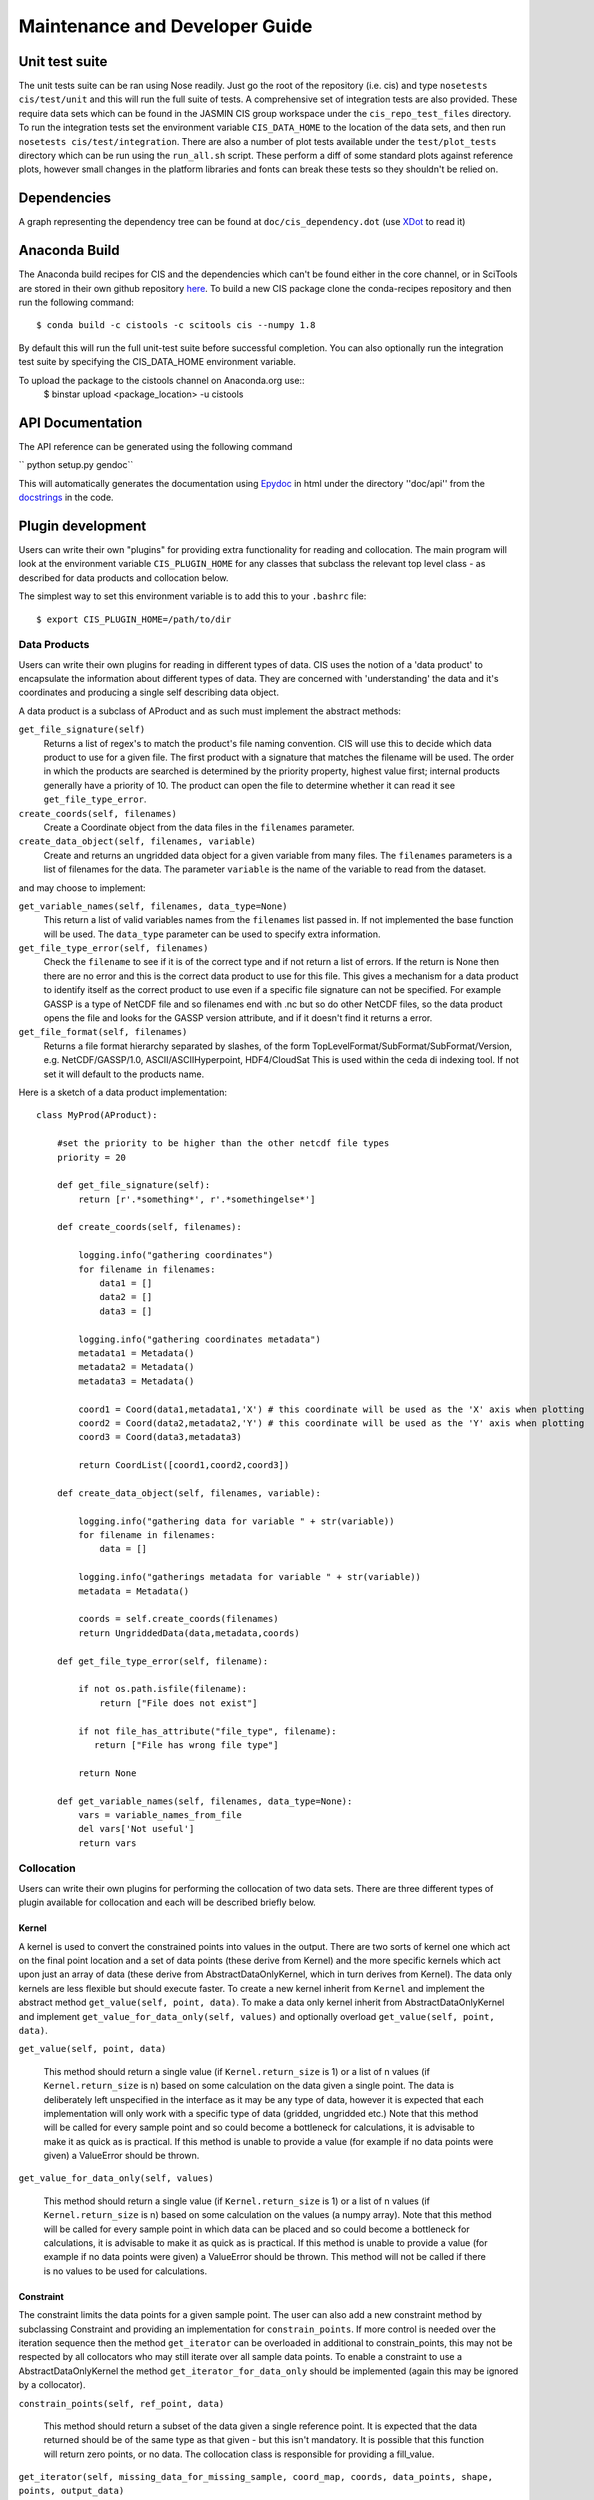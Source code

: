 ===============================
Maintenance and Developer Guide
===============================

Unit test suite
===============

The unit tests suite can be ran using Nose readily. Just go the root of the repository (i.e. cis) and type ``nosetests cis/test/unit`` and this will run the full suite of tests.
A comprehensive set of integration tests are also provided. These require data sets which can be found in the JASMIN CIS group workspace under the ``cis_repo_test_files`` directory. To run the integration tests set the environment variable ``CIS_DATA_HOME`` to the location of the data sets, and then run ``nosetests cis/test/integration``.
There are also a number of plot tests available under the ``test/plot_tests`` directory which can be run using the ``run_all.sh`` script. These perform a diff of some standard plots against reference plots, however small changes in the platform libraries and fonts can break these tests so they shouldn't be relied on.


Dependencies
============

A graph representing the dependency tree can be found at ``doc/cis_dependency.dot`` (use `XDot <http://code.google.com/p/jrfonseca/wiki/XDot>`_ to read it)

.. image:: img/dep.png
   :width: 900px


Anaconda Build
==============

The Anaconda build recipes for CIS and the dependencies which can't be found either in the core channel, or in SciTools are stored in their own github repository `here <https://github.com/cistools/conda-recipes>`_.
To build a new CIS package clone the conda-recipes repository and then run the following command::
    $ conda build -c cistools -c scitools cis --numpy 1.8

By default this will run the full unit-test suite before successful completion. You can also optionally run the integration test suite by specifying the CIS_DATA_HOME environment variable.

To upload the package to the cistools channel on Anaconda.org use::
    $ binstar upload <package_location> -u cistools


API Documentation
=================

.. todo:: change API documentation engine?

The API reference can be generated using the following command

`` python setup.py gendoc``

This will automatically generates the documentation using `Epydoc <http://epydoc.sourceforge.net/>`_ in html under the directory ''doc/api'' from the `docstrings <http://epydoc.sourceforge.net/docstrings.html>`_ in the code.


Plugin development
==================

Users can write their own "plugins" for providing extra functionality for reading and collocation. The main program will look at the environment variable ``CIS_PLUGIN_HOME`` for any classes that subclass the relevant top level class - as described for data products and collocation below.

The simplest way to set this environment variable is to add this to your ``.bashrc`` file::

  $ export CIS_PLUGIN_HOME=/path/to/dir


Data Products
-------------

Users can write their own plugins for reading in different types of data. CIS uses the notion of a 'data product' to encapsulate the information about different types of data. They are concerned with 'understanding' the data and it's coordinates and producing a single self describing data object. 

A data product is a subclass of AProduct and as such must implement the abstract methods:

``get_file_signature(self)``
  Returns a list of regex's to match the product's file naming convention. CIS will use this to decide which data product to
  use for a given file. The first product with a signature that matches the filename will be used. The order in which
  the products are searched is determined by the priority property, highest value first; internal products generally have
  a priority of 10. The product can open the file to determine whether it can read it see ``get_file_type_error``.

``create_coords(self, filenames)``
  Create a Coordinate object from the data files in the ``filenames`` parameter.

``create_data_object(self, filenames, variable)``
  Create and returns an ungridded data object for a given variable from many files. The ``filenames`` parameters is a list of
  filenames for the data. The parameter ``variable`` is the name of the variable to read from the dataset.

and may choose to implement:

``get_variable_names(self, filenames, data_type=None)``
  This return a list of valid variables names from the ``filenames`` list passed in. If not implemented the base function will be used.
  The ``data_type`` parameter can be used to specify extra information.

``get_file_type_error(self, filenames)``
  Check the ``filename`` to see if it is of the correct type and if not return a list of errors. If the return is
  None then there are no error and this is the correct data product to use for this file. This gives a mechanism for a data
  product to identify itself as the correct product to use even if a specific file signature can not be specified. For
  example GASSP is a type of NetCDF file and so filenames end with .nc but so do other NetCDF files, so the data product opens
  the file and looks for the GASSP version attribute, and if it doesn't find it returns a error.

``get_file_format(self, filenames)``
  Returns a file format hierarchy separated by slashes, of the form TopLevelFormat/SubFormat/SubFormat/Version,
  e.g. NetCDF/GASSP/1.0, ASCII/ASCIIHyperpoint, HDF4/CloudSat
  This is used within the ceda di indexing tool. If not set it will default to the products name.

Here is a sketch of a data product implementation::

  class MyProd(AProduct):

      #set the priority to be higher than the other netcdf file types
      priority = 20

      def get_file_signature(self):
          return [r'.*something*', r'.*somethingelse*']
  
      def create_coords(self, filenames):
  
          logging.info("gathering coordinates")
          for filename in filenames:
              data1 = []
              data2 = []
              data3 = []
  
          logging.info("gathering coordinates metadata")
          metadata1 = Metadata()
          metadata2 = Metadata()
          metadata3 = Metadata()
  
          coord1 = Coord(data1,metadata1,'X') # this coordinate will be used as the 'X' axis when plotting
          coord2 = Coord(data2,metadata2,'Y') # this coordinate will be used as the 'Y' axis when plotting
          coord3 = Coord(data3,metadata3)
  
          return CoordList([coord1,coord2,coord3])
  
      def create_data_object(self, filenames, variable):
  
          logging.info("gathering data for variable " + str(variable))
          for filename in filenames:
              data = []
  
          logging.info("gatherings metadata for variable " + str(variable))
          metadata = Metadata()
  
          coords = self.create_coords(filenames)
          return UngriddedData(data,metadata,coords)

      def get_file_type_error(self, filename):

          if not os.path.isfile(filename):
              return ["File does not exist"]

          if not file_has_attribute("file_type", filename):
             return ["File has wrong file type"]

          return None

      def get_variable_names(self, filenames, data_type=None):
          vars = variable_names_from_file
          del vars['Not useful']
          return vars


.. _collocation_design:

Collocation
-----------

Users can write their own plugins for performing the collocation of two data sets.
There are three different types of plugin available for collocation and each will be described briefly below.

Kernel
""""""

A kernel is used to convert the constrained points into values in the output. There are two sorts of kernel one
which act on the final point location and a set of data points (these derive from Kernel) and the more specific kernels
which act upon just an array of data (these derive from AbstractDataOnlyKernel, which in turn derives from Kernel).
The data only kernels are less flexible but should execute faster. To create a new kernel inherit from ``Kernel`` and
implement the abstract method ``get_value(self, point, data)``. To make a data only kernel inherit from AbstractDataOnlyKernel
and implement ``get_value_for_data_only(self, values)`` and optionally overload ``get_value(self, point, data)``.

``get_value(self, point, data)``

  This method should return a single value (if ``Kernel.return_size`` is 1) or a list of n values (if ``Kernel.return_size`` is n)
  based on some calculation on the data given a single point.
  The data is deliberately left unspecified in the interface as it may be any type of data, however it is expected that
  each implementation will only work with a specific type of data (gridded, ungridded etc.) Note that this method will
  be called for every sample point and so could become a bottleneck for calculations, it is advisable to make it as
  quick as is practical. If this method is unable to provide a value (for example if no data points were given)
  a ValueError should be thrown.

``get_value_for_data_only(self, values)``

  This method should return a single value (if ``Kernel.return_size`` is 1) or a list of n values (if ``Kernel.return_size`` is n)
  based on some calculation on the values (a numpy array).
  Note that this method will
  be called for every sample point in which data can be placed and so could become a bottleneck for calculations,
  it is advisable to make it as quick as is practical. If this method is unable to provide a value
  (for example if no data points were given) a ValueError should be thrown. This method will not be called if there is no
  values to be used for calculations.

Constraint
""""""""""

The constraint limits the data points for a given sample point.
The user can also add a new constraint method by subclassing Constraint and providing an implementation for
``constrain_points``. If more control is needed over the iteration sequence then the method
``get_iterator`` can be
overloaded in additional to constrain_points, this may not be respected by all collocators who may still iterate over all
sample data points. To enable a constraint to use a AbstractDataOnlyKernel the method
``get_iterator_for_data_only`` should be implemented (again this may be ignored by a collocator).

``constrain_points(self, ref_point, data)``

 This method should return a subset of the data given a single reference point.
 It is expected that the data returned should be of the same type as that given - but this isn't mandatory. It is
 possible that this function will return zero points, or no data. The collocation class is responsible for providing a
 fill_value.

``get_iterator(self, missing_data_for_missing_sample, coord_map, coords, data_points, shape, points, output_data)``

 The method should return an iterator over the output indices, hyper point for the output and data points for that output
 hyper point. This may not be called by all collocators who may choose to iterate over all sample points instead.
 The arguments are:
 * ``missing_data_for_missing_sample`` if True the iterator should not iterate over any points in the sample points which are missing.
 * ``coord_map`` is a list of tuples of indexes of sample points coords, data coords and output coords
 * ``coords`` are the coords that the data should be mapped on
 * ``data_points`` are the non-masked data points
 * ``shape`` is the final shape of the data
 * ``points`` is the original sample points object
 * ``output_data`` is the output data

``get_iterator_for_data_only(self, missing_data_for_missing_sample, coord_map, coords, data_points, shape, points, values)``

 The method should return an iterator over the output indices and a numpy array of the data values.
 This may not be called by all collocators who may choose to iterate over all sample points instead. The parameters are
 the same as ``get_iterator``.

Collocator
""""""""""

Another plugin which is available is the collocation method itself. A new one can be created by subclassing Collocator and
providing an implementation for ``collocate(self, points, data, constraint, kernel)``. This method takes a number of
points and applies the given constraint and kernel methods on the data for each of those points. It is responsible for
returning the new data object to be written to the output file. As such, the user could create a collocation routine
capable of handling multiple return values from the kernel, and hence creating multiple data objects, by creating a
new collocation method.

Plugins
"""""""

For all of these plugins any new variables, such as limits, constraint values or averaging parameters,
are automatically set as attributes in the relevant object. For example, if the user wanted to write a new
constraint method (``AreaConstraint``, say) which needed a variable called ``area``, this can be accessed with ``self.area``
within the constraint object. This will be set to whatever the user specifies at the command line for that variable, e.g.::

  $ ./cis.py col my_sample_file rain:"model_data_?.nc"::AreaConstraint,area=6000,fill_value=0.0:nn_gridded

Example implementations of new collocation plugins are demonstrated below for each of the plugin types::


  class MyCollocator(Collocator):
  
      def collocate(self, points, data, constraint, kernel):
          values = []
          for point in points:
              con_points = constraint.constrain_points(point, data)
              try:
                  values.append(kernel.get_value(point, con_points))
              except ValueError:
                  values.append(constraint.fill_value)
          new_data = LazyData(values, data.metadata)
          new_data.missing_value = constraint.fill_value
          return new_data


  class MyConstraint(Constraint):
  
      def constrain_points(self, ref_point, data):
          con_points = []
          for point in data:
              if point.value > self.val_check:
                  con_points.append(point)
          return con_points
  
  
  class MyKernel(Kernel):
  
      def get_value(self, point, data):
          nearest_point = point.furthest_point_from()
          for data_point in data:
              if point.compdist(nearest_point, data_point):
                  nearest_point = data_point
          return nearest_point.val
  
